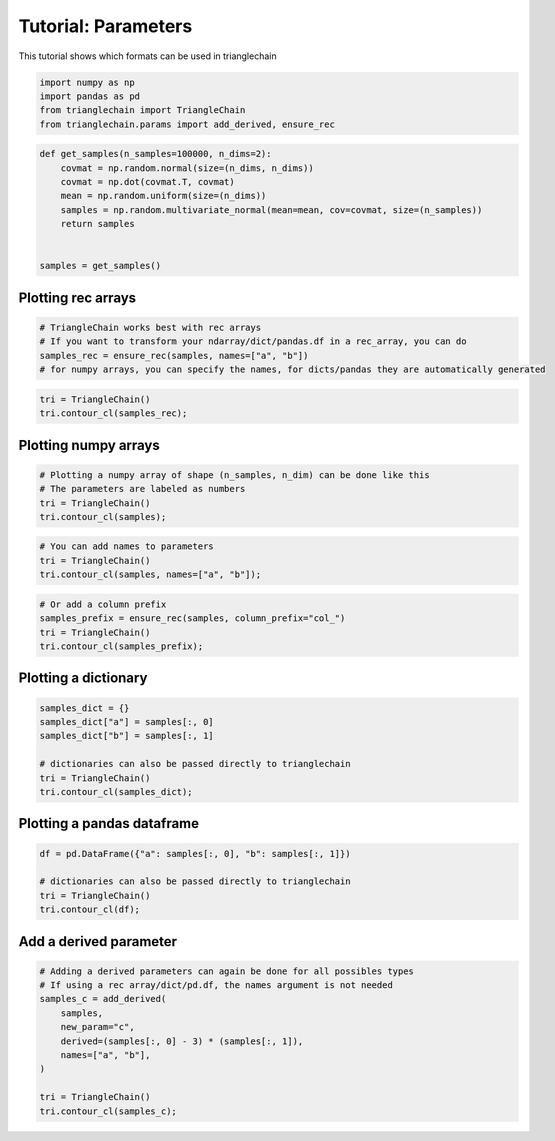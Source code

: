 ====================
Tutorial: Parameters
====================

This tutorial shows which formats can be used in trianglechain

.. code:: python

    import numpy as np
    import pandas as pd
    from trianglechain import TriangleChain
    from trianglechain.params import add_derived, ensure_rec

.. code:: python

    def get_samples(n_samples=100000, n_dims=2):
        covmat = np.random.normal(size=(n_dims, n_dims))
        covmat = np.dot(covmat.T, covmat)
        mean = np.random.uniform(size=(n_dims))
        samples = np.random.multivariate_normal(mean=mean, cov=covmat, size=(n_samples))
        return samples
    
    
    samples = get_samples()

Plotting rec arrays
===================

.. code:: python

    # TriangleChain works best with rec arrays
    # If you want to transform your ndarray/dict/pandas.df in a rec_array, you can do
    samples_rec = ensure_rec(samples, names=["a", "b"])
    # for numpy arrays, you can specify the names, for dicts/pandas they are automatically generated

.. code:: python

    tri = TriangleChain()
    tri.contour_cl(samples_rec);

.. image:: output_5_1.png


Plotting numpy arrays
=====================

.. code:: python

    # Plotting a numpy array of shape (n_samples, n_dim) can be done like this
    # The parameters are labeled as numbers
    tri = TriangleChain()
    tri.contour_cl(samples);


.. image:: output_7_1.png


.. code:: python

    # You can add names to parameters
    tri = TriangleChain()
    tri.contour_cl(samples, names=["a", "b"]);


.. image:: output_8_1.png


.. code:: python

    # Or add a column prefix
    samples_prefix = ensure_rec(samples, column_prefix="col_")
    tri = TriangleChain()
    tri.contour_cl(samples_prefix);

.. image:: output_9_1.png


Plotting a dictionary
=====================

.. code:: python

    samples_dict = {}
    samples_dict["a"] = samples[:, 0]
    samples_dict["b"] = samples[:, 1]
    
    # dictionaries can also be passed directly to trianglechain
    tri = TriangleChain()
    tri.contour_cl(samples_dict);


.. image:: output_11_1.png


Plotting a pandas dataframe
===========================

.. code:: python

    df = pd.DataFrame({"a": samples[:, 0], "b": samples[:, 1]})
    
    # dictionaries can also be passed directly to trianglechain
    tri = TriangleChain()
    tri.contour_cl(df);


.. image:: output_13_1.png


Add a derived parameter
=======================

.. code:: python

    # Adding a derived parameters can again be done for all possibles types
    # If using a rec array/dict/pd.df, the names argument is not needed
    samples_c = add_derived(
        samples,
        new_param="c",
        derived=(samples[:, 0] - 3) * (samples[:, 1]),
        names=["a", "b"],
    )
    
    tri = TriangleChain()
    tri.contour_cl(samples_c);


.. image:: output_15_1.png


